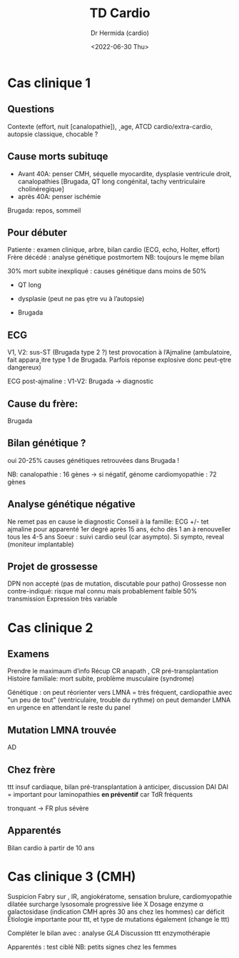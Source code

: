 #+title: TD Cardio
#+author: Dr Hermida (cardio)
#+date: <2022-06-30 Thu>

* Cas clinique 1
** Questions
Contexte (effort, nuit [canalopathie]), ˰age, ATCD cardio/extra-cardio, autopsie classique, chocable ?

** Cause morts subituqe
   - Avant 40A: penser CMH, séquelle myocardite, dysplasie ventricule droit, canalopathies [Brugada, QT long congénital, tachy ventriculaire cholinéregique]
   - après 40A: penser ischémie
Brugada: repos, sommeil
** Pour débuter
Patiente : examen clinique, arbre, bilan cardio (ECG, echo, Holter, effort)
Frère décédé : analyse génétique postmortem
NB: toujours le mḙme bilan

30% mort subite inexpliqué : causes génétique dans moins de 50%
- QT long
- dysplasie (peut ne pas ḙtre vu à l’autopsie)

- Brugada
** ECG
  V1, V2: sus-ST (Brugada type 2 ?)
  test provocation à l’Ajmaline (ambulatoire, fait appara˰itre type 1 de Brugada. Parfois réponse explosive donc peut-ḙtre dangereux)

  ECG post-ajmaline : V1-V2: Brugada -> diagnostic
** Cause du frère:
Brugada
** Bilan génétique ?
oui
20-25% causes génétiques retrouvées dans Brugada !

NB: canalopathie : 16 gènes -> si négatif, génome
cardiomyopathie : 72 gènes
** Analyse génétique négative
Ne remet pas en cause le diagnostic
Conseil à la famille: ECG +/- tet ajmaline pour apparenté 1er degré après 15 ans, écho dès 1 an à renouveller tous les 4-5 ans
Soeur : suivi cardio seul (car asympto). Si sympto, reveal (moniteur implantable)
** Projet de grossesse
DPN non accepté (pas de mutation, discutable pour patho)
Grossesse non contre-indiqué: risque mal connu mais probablement faible
50% transmission
Expression très variable
* Cas clinique 2
**  Examens
Prendre le maximaum d’info
Récup CR anapath , CR pré-transplantation
Histoire familiale: mort subite, problème musculaire (syndrome)

Génétique : on peut réorienter vers LMNA = très fréquent, cardiopathie avec "un peu de tout" (ventriculaire, trouble du rythme)
on peut demander LMNA en urgence en attendant le reste du panel

** Mutation LMNA trouvée
AD
** Chez frère
ttt insuf cardiaque, bilan pré-transplantation à anticiper, discussion DAI
DAI = important pour laminopathies *en préventif* car TdR fréquents

tronquant -> FR  plus sévère
** Apparentés
Bilan cardio à partir de 10 ans
* Cas clinique 3 (CMH)
Suspicion Fabry sur , IR, angiokératome, sensation brulure, cardiomyopathie dilatée
surcharge lysosomale progressive
liée X
Dosage enzyme α galactosidase (indication CMH après 30 ans chez les hommes) car déficit
Étiologie importante pour ttt, et type de mutations également (change le ttt)

Compléter le bilan avec : analyse /GLA/
Discussion ttt enzymothérapie

Apparentés : test ciblé
NB: petits signes chez les femmes
